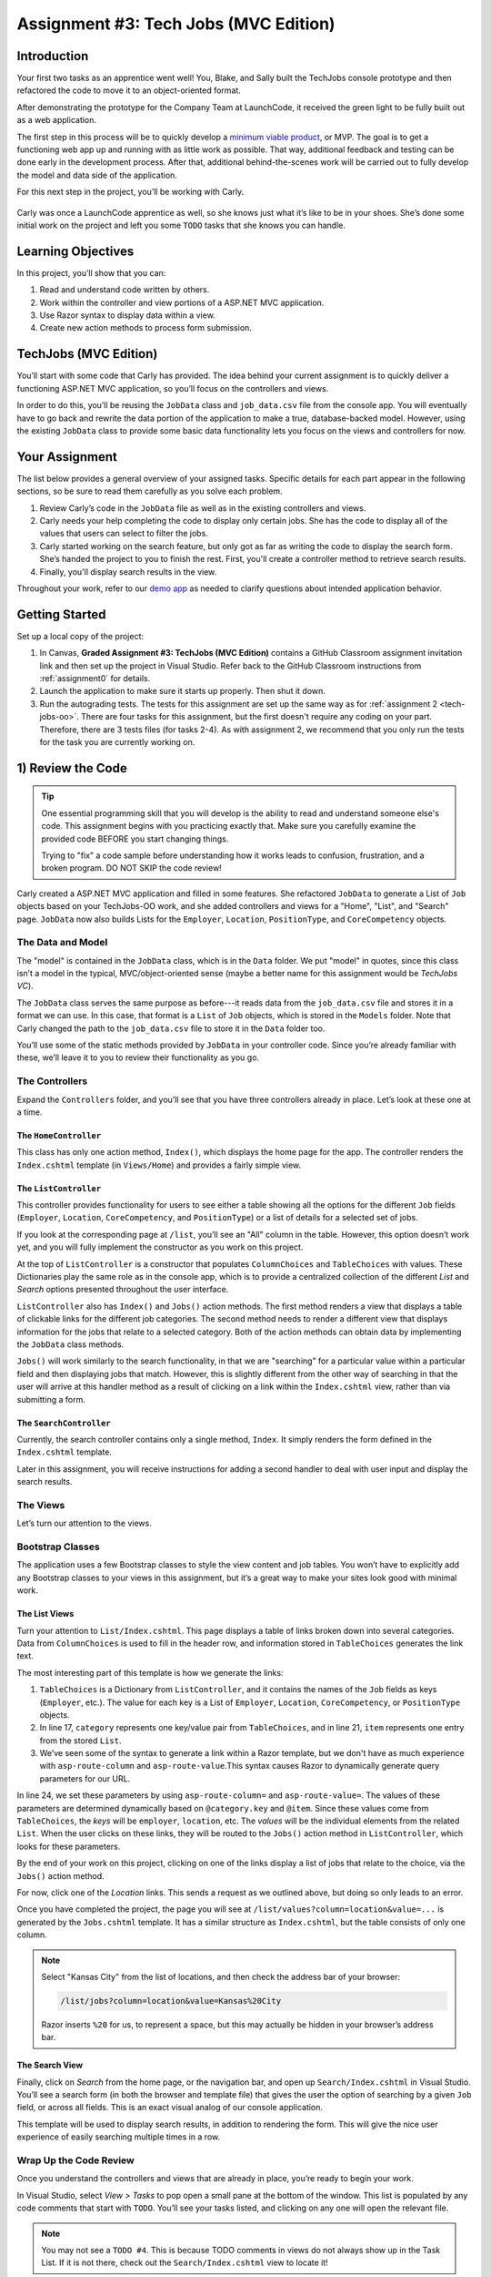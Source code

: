 .. _tech-jobs-mvc:

Assignment #3: Tech Jobs (MVC Edition)
=======================================

Introduction
------------

Your first two tasks as an apprentice went well! You, Blake, and Sally built
the TechJobs console prototype and then refactored the code to move it to an
object-oriented format.

After demonstrating the prototype for the Company Team at LaunchCode, it
received the green light to be fully built out as a web application.

.. index:: ! minimum viable product

The first step in this process will be to quickly develop a `minimum viable
product <https://en.wikipedia.org/wiki/Minimum_viable_product>`__, or MVP. The
goal is to get a functioning web app up and running with as little work as
possible. That way, additional feedback and testing can be done early in the
development process. After that, additional behind-the-scenes work will be
carried out to fully develop the model and data side of the application.

For this next step in the project, you’ll be working with Carly.

.. figure:: figures/LC-Carly.png
   :scale: 55%
   :alt: Carly's LaunchCode avatar.

Carly was once a LaunchCode apprentice as well, so she knows just what
it’s like to be in your shoes. She’s done some initial work on the
project and left you some ``TODO`` tasks that she knows you can handle.

Learning Objectives
-------------------

In this project, you’ll show that you can:

#. Read and understand code written by others.
#. Work within the controller and view portions of a ASP.NET MVC application.
#. Use Razor syntax to display data within a view.
#. Create new action methods to process form submission.



TechJobs (MVC Edition)
----------------------

You’ll start with some code that Carly has provided. The idea behind your
current assignment is to quickly deliver a functioning ASP.NET MVC application,
so you’ll focus on the controllers and views.

In order to do this, you’ll be reusing the ``JobData`` class and
``job_data.csv`` file from the console app. You will eventually have to go back
and rewrite the data portion of the application to make a true, database-backed
model. However, using the existing ``JobData`` class to provide some basic data
functionality lets you focus on the views and controllers for now.

Your Assignment
---------------

The list below provides a general overview of your assigned tasks. Specific
details for each part appear in the following sections, so be sure to read them
carefully as you solve each problem.

#. Review Carly’s code in the ``JobData`` file as well as in the existing
   controllers and views.
#. Carly needs your help completing the code to display only certain jobs. She has the code to display all of the values that users can select to filter the jobs.
#. Carly started working on the search feature, but only got as far as
   writing the code to display the search form. She’s handed the project to you
   to finish the rest. First, you'll create a controller method to retrieve search results.
#. Finally, you'll display search results in the view. 

Throughout your work, refer to our `demo app <https://csharp-mvc.launchcodetechnicaltraining.org/>`_ as needed to clarify questions about intended application behavior.

Getting Started
----------------

Set up a local copy of the project:

#. In Canvas, **Graded Assignment #3: TechJobs (MVC Edition)** contains a GitHub Classroom assignment invitation link and then set up the project in Visual Studio. Refer back to the GitHub Classroom instructions from :ref:`assignment0` for details. 
#. Launch the application to make sure it starts up properly. Then shut it down.
#. Run the autograding tests. The tests for this assignment are set up the same way as for :ref:`assignment 2 <tech-jobs-oo>`. There are four tasks for this assignment, but the first doesn't require any coding on your part. Therefore, there are 3 tests files (for tasks 2-4). As with assignment 2, we recommend that you only run the tests for the task you are currently working on.


1) Review the Code
-------------------

.. admonition:: Tip

   One essential programming skill that you will develop is the ability to read
   and understand someone else's code. This assignment begins with you
   practicing exactly that. Make sure you carefully examine the provided code
   BEFORE you start changing things.

   Trying to "fix" a code sample before understanding how it works leads to
   confusion, frustration, and a broken program. DO NOT SKIP the code review!

Carly created a ASP.NET MVC application and filled in some features. She
refactored ``JobData`` to generate a List of ``Job`` objects based on
your TechJobs-OO work, and she added controllers and views for a "Home",
"List", and "Search" page. ``JobData`` now also builds Lists for the
``Employer``, ``Location``, ``PositionType``, and ``CoreCompetency`` objects.

The Data and Model
^^^^^^^^^^^^^^^^^^

The "model" is contained in the ``JobData`` class, which is in the ``Data``
folder. We put "model" in quotes, since this class isn’t a model in the
typical, MVC/object-oriented sense (maybe a better name for this assignment
would be *TechJobs VC*).

The ``JobData`` class serves the same purpose as before---it reads data from
the ``job_data.csv`` file and stores it in a format we can use. In this case,
that format is a ``List`` of ``Job`` objects, which is stored in the ``Models`` folder. Note that Carly changed the
path to the ``job_data.csv`` file to store it in the ``Data`` folder too.

You’ll use some of the static methods provided by ``JobData`` in your
controller code. Since you’re already familiar with these, we’ll leave it to
you to review their functionality as you go.

The Controllers
^^^^^^^^^^^^^^^

Expand the ``Controllers`` folder, and you’ll see that you have three
controllers already in place. Let’s look at these one at a time.

The ``HomeController``
~~~~~~~~~~~~~~~~~~~~~~~

This class has only one action method, ``Index()``, which displays the home page
for the app. The controller renders the ``Index.cshtml`` template (in
``Views/Home``) and provides a fairly simple view.

.. figure:: figures/techJobsMvcHome.png
   :alt: TechJobs MVC home screen.

The ``ListController``
~~~~~~~~~~~~~~~~~~~~~~~

This controller provides functionality for users to see either a table showing
all the options for the different ``Job`` fields (``Employer``, ``Location``,
``CoreCompetency``, and ``PositionType``) or a list of details for a selected
set of jobs.

If you look at the corresponding page at ``/list``, you’ll see an "All" column
in the table. However, this option doesn’t work yet, and you will fully
implement the constructor as you work on this project.

At the top of ``ListController`` is a constructor that populates
``ColumnChoices`` and ``TableChoices`` with values. These Dictionaries play the
same role as in the console app, which is to provide a centralized collection
of the different *List* and *Search* options presented throughout the user
interface.

``ListController`` also has ``Index()`` and ``Jobs()`` action
methods. The first method
renders a view that displays a table of clickable links for the different job
categories. The second method needs to render a different view that displays
information for the jobs that relate to a selected category. Both of the
action methods can obtain data by implementing the ``JobData`` class methods.

``Jobs()`` will work similarly to the search functionality, in
that we are "searching" for a particular value within a particular field and
then displaying jobs that match. However, this is slightly different from the
other way of searching in that the user will arrive at this handler method as a
result of clicking on a link within the ``Index.cshtml`` view, rather than via
submitting a form.

The ``SearchController``
~~~~~~~~~~~~~~~~~~~~~~~~~

Currently, the search controller contains only a single method, ``Index``.
It simply renders the form defined in the ``Index.cshtml`` template.

Later in this assignment, you will receive instructions for adding a second
handler to deal with user input and display the search results.

The Views
^^^^^^^^^

Let’s turn our attention to the views.

Bootstrap Classes
^^^^^^^^^^^^^^^^^

The application uses a few Bootstrap classes to style the view content and job tables. You won’t have to explicitly add any Bootstrap classes to your views in this assignment, but it’s a great way to make your sites look good with minimal work.

The List Views
~~~~~~~~~~~~~~~

Turn your attention to ``List/Index.cshtml``. This page displays a table of links
broken down into several categories. Data from ``ColumnChoices`` is used to
fill in the header row, and information stored in ``TableChoices`` generates
the link text.

The most interesting part of this template is how we generate the links:

.. sourcecode:: html
   :lineno-start: 17

   @foreach (var category in ViewBag.tableChoices)
   {
      <td>
         <ul>
         @foreach (var item in category.Value)
         {
            <li>
                  <a asp-controller="List" asp-action="Jobs" asp-route-column="@category.Key" asp-route-value="@item">@item</a>
            </li>
         }
          </ul>
      </td>
   }

#. ``TableChoices`` is a Dictionary from ``ListController``, and it contains the names of
   the ``Job`` fields as keys (``Employer``, etc.). The value for each key is
   a List of ``Employer``, ``Location``, ``CoreCompetency``, or
   ``PositionType`` objects.
#. In line 17, ``category`` represents one key/value pair from
   ``TableChoices``, and in line 21, ``item`` represents one entry from the
   stored ``List``.
#. We’ve seen some of the syntax to generate a link within a Razor
   template, but we don't have as much experience with ``asp-route-column`` and ``asp-route-value``.This syntax causes Razor
   to dynamically generate query parameters for our URL.

In line 24, we set these parameters by using ``asp-route-column=`` and ``asp-route-value=``. The
values of these parameters are determined dynamically based on
``@category.key`` and ``@item``. Since these values come from
``TableChoices``, the *keys* will be ``employer``, ``location``, etc. The
*values* will be the individual elements from the related ``List``. When the
user clicks on these links, they will be routed to the
``Jobs()`` action method in ``ListController``, which looks for
these parameters.

By the end of your work on this project, clicking on one of the links display a list of jobs that relate to the
choice, via the ``Jobs()`` action method.

For now, click one of the *Location* links. This sends a request as we
outlined above, but doing so only leads to an error.

Once you have completed the project, the page you will see at ``/list/values?column=location&value=...`` is generated by
the ``Jobs.cshtml`` template. It has a similar structure as ``Index.cshtml``,
but the table consists of only one column.

.. admonition:: Note

   Select "Kansas City" from the list of locations, and then check the address
   bar of your browser:

   .. sourcecode:: bash

      /list/jobs?column=location&value=Kansas%20City

   Razor inserts ``%20`` for us, to represent a space, but this may
   actually be hidden in your browser’s address bar.

The Search View
~~~~~~~~~~~~~~~~

Finally, click on *Search* from the home page, or the navigation bar, and open
up ``Search/Index.cshtml`` in Visual Studio. You’ll see a search form (in both the browser
and template file) that gives the user the option of searching by a given
``Job`` field, or across all fields. This is an exact visual analog of our
console application.

This template will be used to display search results, in addition to rendering
the form. This will give the nice user experience of easily searching multiple
times in a row.

Wrap Up the Code Review
^^^^^^^^^^^^^^^^^^^^^^^^

Once you understand the controllers and views that are already in place, you’re
ready to begin your work.

In Visual Studio, select *View > Tasks* to pop open a small pane at
the bottom of the window. This list is populated by any code comments that
start with ``TODO``. You’ll see your tasks listed, and clicking on any one will
open the relevant file.

.. admonition:: Note

   You may not see a ``TODO #4``. This is because TODO comments in views do not always show up in the Task List.
   If it is not there, check out the ``Search/Index.cshtml`` view to locate it!

2) Complete ``ListController``
------------------------------

Complete the ``Jobs()`` action method in ``ListController``. Right now, it returns a view, but we need to send some details about jobs to that view.

#. The view relies on ``ViewBag.jobs``, so to start create a list in the action method called ``jobs``.
#. If the user selects "View All", you should use ``JobData.FindAll()`` to populate ``jobs`` with all the jobs and update ``ViewBag.title``. If the user selects something specific, you should use ``JobData.FindJobsByColumnAndValue()`` to populate ``jobs`` with jobs that only match that criteria and update ``ViewBag.title`` to include the criteria the user chose.
#. Make sure to set ``ViewBag.jobs`` equal to ``jobs`` and run the program to see how it is working now!

If everything looks good to you, run the tests in ``TestTaskTwo`` in ``AutogradingTests`` to make sure you are on the right track before proceeding to task three.

3) Complete ``SearchController``
-------------------------------------

Add a ``Results()`` action method to ``SearchController``:

#. The ``Results()`` method should take in two parameters. Both parameters must be strings and the first one should be called "searchType" and the second one should be called "searchTerm".
#. First, you need to create a local variable called "jobs" that is of type ``List<Job>``.
#. If the user enters "all" in the search box, or if they leave the box empty,
   call the ``FindAll()`` method from ``JobData``. Otherwise, send the search
   information to ``FindByColumnAndValue``. In either case, store
   the results in a ``jobs`` List.
#. Pass ``jobs`` into the ``Index.cshtml`` view.
#. Pass ``ListController.ColumnChoices`` into the view, as the existing
   ``Index()`` action method does.

Run the tests in ``TestTaskThree`` to see how you did!

4) Display Search Results
-------------------------

.. admonition:: Note

   Before starting this task, un-comment out the tests in ``TestTaskFour``. You can do so by removing the ``/*`` on line 18 and the ``*/`` on line 44.

Once you have your ``Results()`` action method passing information to the
view, you need to display the data.

#. In ``Index.cshtml``, create a loop to display each job passed in from the
   controller.
#. Put the job results into a set of tables, similar to what you did for the
   ``List/Jobs.cshtml`` view.

Run the tests in ``TestTaskFour`` to make sure that you have passed everything properly to the view!

Sanity Check
-------------

At this point, all autograding tests should be passing. To be sure, run all the tests at once and if any are failing, evaluate the error message and go back and fix your code.

How to Submit
--------------

To turn in your assignment and get credit, follow the
:ref:`submission instructions <submitting-your-work>`.

Bonus Missions
--------------

Here are some additional challenges, for those willing to take them on:

#. When we select a given field to search within and then submit, our choice is
   forgotten and returns to "All" by default. Modify the view template to keep
   the previous search field selected when displaying the results.
#. In the tables displaying the full job data, find a way to manipulate the
   font, style, capitalization, etc. to further distinguish the labels from the
   data (e.g. **Employer:** *LaunchCode*). (*Hint:* We capitalize the title
   string in multiple templates, so have a look around).
#. In the tables of the job results, make each value (except ``name``)
   hyperlinked to a new listing of all jobs with that same value. For example,
   if we have a list of jobs with the ``JavaScript`` skill, clicking on a
   location value like ``Saint Louis`` will generate a new list with all the
   jobs available in that city.

